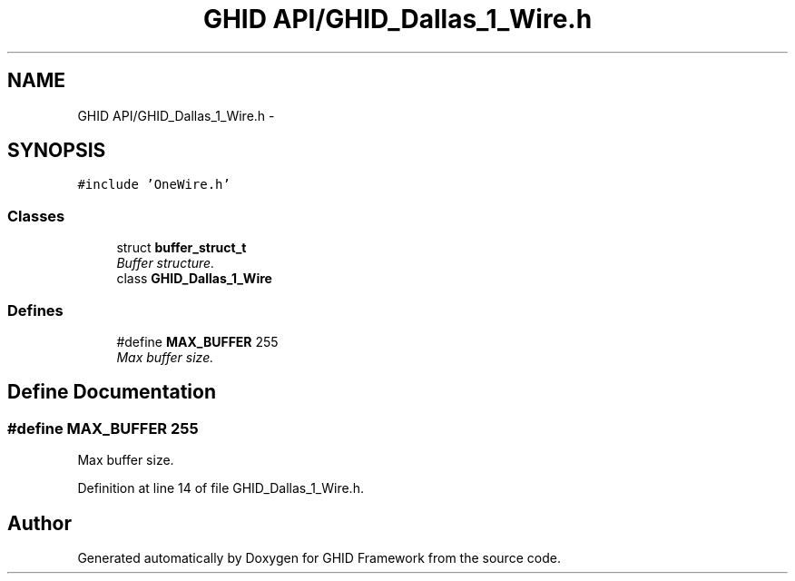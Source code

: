 .TH "GHID API/GHID_Dallas_1_Wire.h" 3 "Sun Mar 30 2014" "Version version 2.0" "GHID Framework" \" -*- nroff -*-
.ad l
.nh
.SH NAME
GHID API/GHID_Dallas_1_Wire.h \- 
.SH SYNOPSIS
.br
.PP
\fC#include 'OneWire\&.h'\fP
.br

.SS "Classes"

.in +1c
.ti -1c
.RI "struct \fBbuffer_struct_t\fP"
.br
.RI "\fIBuffer structure\&. \fP"
.ti -1c
.RI "class \fBGHID_Dallas_1_Wire\fP"
.br
.in -1c
.SS "Defines"

.in +1c
.ti -1c
.RI "#define \fBMAX_BUFFER\fP   255"
.br
.RI "\fIMax buffer size\&. \fP"
.in -1c
.SH "Define Documentation"
.PP 
.SS "#define \fBMAX_BUFFER\fP   255"
.PP
Max buffer size\&. 
.PP
Definition at line 14 of file GHID_Dallas_1_Wire\&.h\&.
.SH "Author"
.PP 
Generated automatically by Doxygen for GHID Framework from the source code\&.
